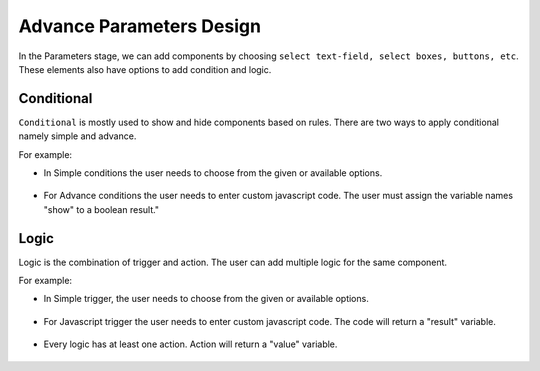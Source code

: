 Advance Parameters Design
======================

In the Parameters stage, we can add components by choosing ``select text-field, select boxes, buttons, etc``. These elements also have options to add condition and logic.

.. figure:: ../../../_assets/web-app/LogicForm.PNG
      :alt: web-app
      :width: 80%
      
Conditional
--------------

``Conditional`` is mostly used to show and hide components based on rules. There are two ways to apply conditional namely simple and advance.

For example: 

- In Simple conditions the user needs to choose from the given or available options. 

  .. figure:: ../../../_assets/web-app/ConditionSimple.PNG
      :alt: web-app
      :width: 90%
      
- For Advance conditions the user needs to enter custom javascript code. The user must assign the variable names "show" to a boolean result."

  .. figure:: ../../../_assets/web-app/ConditionAdvance.PNG
      :alt: web-app
      :width: 80%
      
Logic
--------------

Logic is the combination of trigger and action. The user can add multiple logic for the same component.

For example: 

- In Simple trigger, the user needs to choose from the given or available options. 

  .. figure:: ../../../_assets/web-app/LogicSimple1.PNG
      :alt: web-app
      :width: 90%
      
- For Javascript trigger the user needs to enter custom javascript code. The code will return a "result" variable.


  .. figure:: ../../../_assets/web-app/LogicJavascript.PNG
      :alt: web-app
      :width: 80%
      
- Every logic has at least one action. Action will return a "value" variable.

  .. figure:: ../../../_assets/web-app/LogicSimple2.PNG
      :alt: web-app
      :width: 80%
      
      
      
